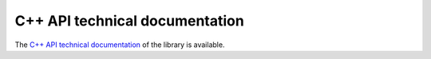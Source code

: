 .. _sec-api:

###############################
C++ API technical documentation
###############################

The `C++ API technical documentation <../api/html/annotated.html>`_ of the library is available.
